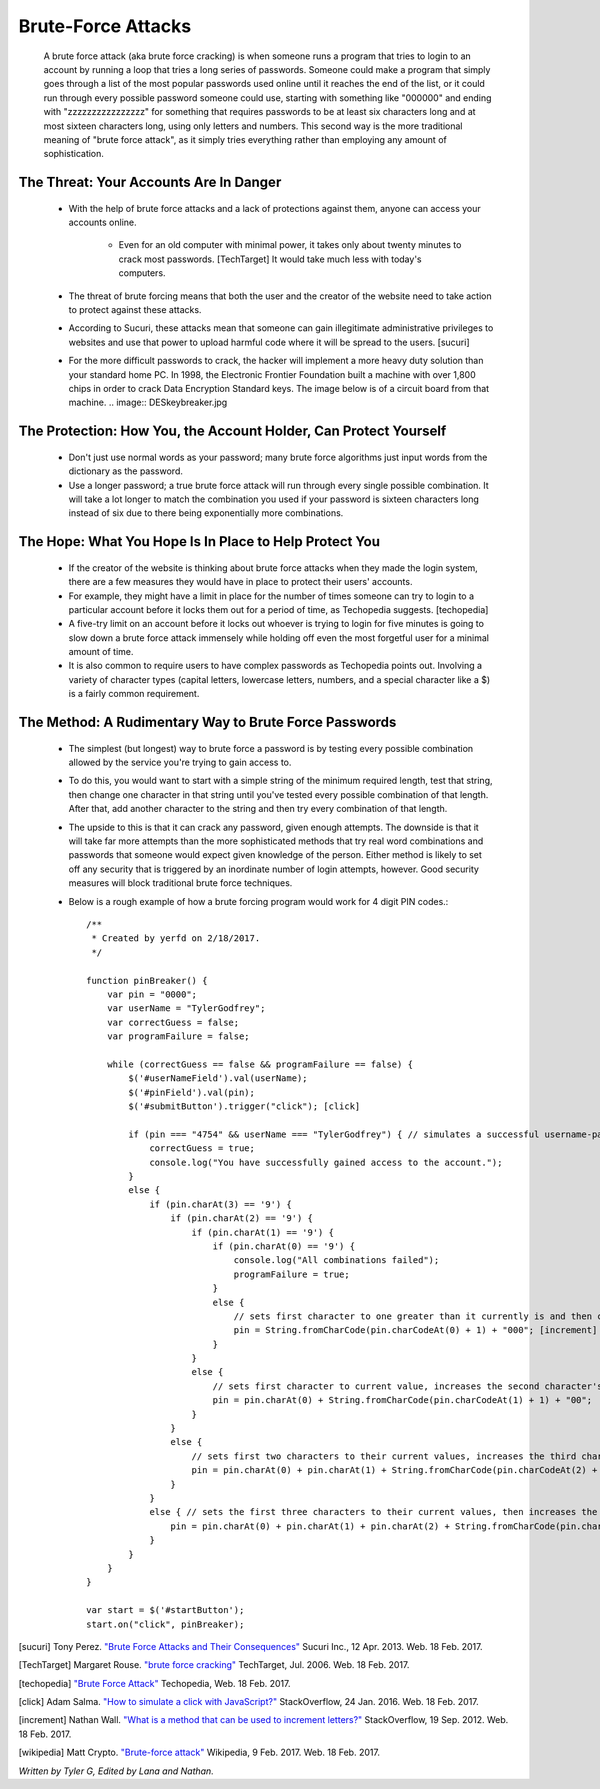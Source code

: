 Brute-Force Attacks
===================

  A brute force attack (aka brute force cracking) is when someone runs a program that tries to login to an account by running a loop that tries a 
  long series of passwords.  Someone could make a program that simply goes through a list of the most popular passwords used online 
  until it reaches the end of the list, or it could run through every possible password someone could use, starting with something like "000000" and
  ending with "zzzzzzzzzzzzzzzz" for something that requires passwords to be at least six characters long and at most sixteen characters long,
  using only letters and numbers.  This second way is the more traditional meaning of "brute force attack", as it simply tries everything rather than
  employing any amount of sophistication.

=======================================
The Threat: Your Accounts Are In Danger
=======================================

	* With the help of brute force attacks and a lack of protections against them, anyone can access your accounts online.
		
		* Even for an old computer with minimal power, it takes only about twenty minutes to crack most passwords. [TechTarget] It would take much less with today's computers.

	* The threat of brute forcing means that both the user and the creator of the website need to take action to protect against these attacks.
	* According to Sucuri, these attacks mean that someone can gain illegitimate administrative privileges to websites and use that power to upload harmful code where it will be spread to the users. [sucuri]
	* For the more difficult passwords to crack, the hacker will implement a more heavy duty solution than your standard home PC.  In 1998, the Electronic Frontier Foundation built a machine with over 1,800 chips in order to crack Data Encryption Standard keys.  The image below is of a circuit board from that machine. .. image:: DESkeybreaker.jpg 

=================================================================
The Protection: How You, the Account Holder, Can Protect Yourself
=================================================================

	* Don't just use normal words as your password; many brute force algorithms just input words from the dictionary as the password.
	* Use a longer password; a true brute force attack will run through every single possible combination. It will take a lot longer to
	  match the combination you used if your password is sixteen characters long instead of six due to there being exponentially more combinations.

=======================================================
The Hope: What You Hope Is In Place to Help Protect You
=======================================================

	* If the creator of the website is thinking about brute force attacks when they made the login system, there are a few measures they
	  would have in place to protect their users' accounts.
	* For example, they might have a limit in place for the number of times someone can try to login to a particular account before it locks them
	  out for a period of time, as Techopedia suggests. [techopedia] 
	* A five-try limit on an account before it locks out whoever is trying to login for five minutes is going to slow down
	  a brute force attack immensely while holding off even the most forgetful user for a minimal amount of time.
	* It is also common to require users to have complex passwords as Techopedia points out. Involving a variety of 
	  character types (capital letters, lowercase letters, numbers, and a special character like a $) is a fairly common requirement.




======================================================
The Method: A Rudimentary Way to Brute Force Passwords
======================================================

 	* The simplest (but longest) way to brute force a password is by testing every possible combination allowed by the service you're trying to
 	  gain access to.
 	* To do this, you would want to start with a simple string of the minimum required length, test that string, then change one character in
 	  that string until you've tested every possible combination of that length.  After that, add another character to the string and then try
 	  every combination of that length.  
 	* The upside to this is that it can crack any password, given enough attempts.  The downside is that it will take far more attempts than the
 	  more sophisticated methods that try real word combinations and passwords that someone would expect given knowledge of the person.  Either
 	  method is likely to set off any security that is triggered by an inordinate number of login attempts, however.  Good security measures 
 	  will block traditional brute force techniques.
 	* Below is a rough example of how a brute forcing program would work for 4 digit PIN codes.::

 		/**
		 * Created by yerfd on 2/18/2017.
		 */

		function pinBreaker() {
		    var pin = "0000";
		    var userName = "TylerGodfrey";
		    var correctGuess = false;
		    var programFailure = false;

		    while (correctGuess == false && programFailure == false) {
		        $('#userNameField').val(userName);
		        $('#pinField').val(pin);
		        $('#submitButton').trigger("click"); [click]
		        
		        if (pin === "4754" && userName === "TylerGodfrey") { // simulates a successful username-password combination being entered
		            correctGuess = true;
		            console.log("You have successfully gained access to the account.");
		        }
		        else {
		            if (pin.charAt(3) == '9') {
		                if (pin.charAt(2) == '9') {
		                    if (pin.charAt(1) == '9') {
		                        if (pin.charAt(0) == '9') {
		                            console.log("All combinations failed");
		                            programFailure = true;
		                        }
		                        else {
		                            // sets first character to one greater than it currently is and then changes the following three characters to 0.
		                            pin = String.fromCharCode(pin.charCodeAt(0) + 1) + "000"; [increment]
		                        }
		                    }
		                    else {
		                        // sets first character to current value, increases the second character's value, and sets the following two characters to 0.
		                        pin = pin.charAt(0) + String.fromCharCode(pin.charCodeAt(1) + 1) + "00";
		                    }
		                }
		                else {
		                    // sets first two characters to their current values, increases the third character's value, and sets the last character to 0.
		                    pin = pin.charAt(0) + pin.charAt(1) + String.fromCharCode(pin.charCodeAt(2) + 1) + "0";
		                }
		            }
		            else { // sets the first three characters to their current values, then increases the last character's value.
		                pin = pin.charAt(0) + pin.charAt(1) + pin.charAt(2) + String.fromCharCode(pin.charCodeAt(3) + 1);
		            }
		        }
		    }
		}

		var start = $('#startButton');
		start.on("click", pinBreaker);

[sucuri]		Tony Perez. `"Brute Force Attacks and Their Consequences" <https://blog.sucuri.net/2013/04/brute-force-attacks-and-their-consequences.html>`_ Sucuri Inc., 12 Apr. 2013. Web. 18 Feb. 2017. 

[TechTarget]	Margaret Rouse. `"brute force cracking" <http://searchsecurity.techtarget.com/definition/brute-force-cracking>`_ TechTarget, Jul. 2006. Web. 18 Feb. 2017.

[techopedia]	`"Brute Force Attack" <https://www.techopedia.com/definition/18091/brute-force-attack>`_ Techopedia, Web. 18 Feb. 2017.

[click]			Adam Salma. `"How to simulate a click with JavaScript?" <http://stackoverflow.com/questions/2705583/how-to-simulate-a-click-with-javascript>`_ StackOverflow, 24 Jan. 2016. Web. 18 Feb. 2017.

[increment]		Nathan Wall. `"What is a method that can be used to increment letters?" <http://stackoverflow.com/questions/12504042/what-is-a-method-that-can-be-used-to-increment-letters>`_ StackOverflow, 19 Sep. 2012. Web. 18 Feb. 2017.

[wikipedia]		Matt Crypto. `"Brute-force attack" <https://en.wikipedia.org/w/index.php?curid=36781082>`_ Wikipedia, 9 Feb. 2017. Web. 18 Feb. 2017.

*Written by Tyler G, Edited by Lana and Nathan.*

